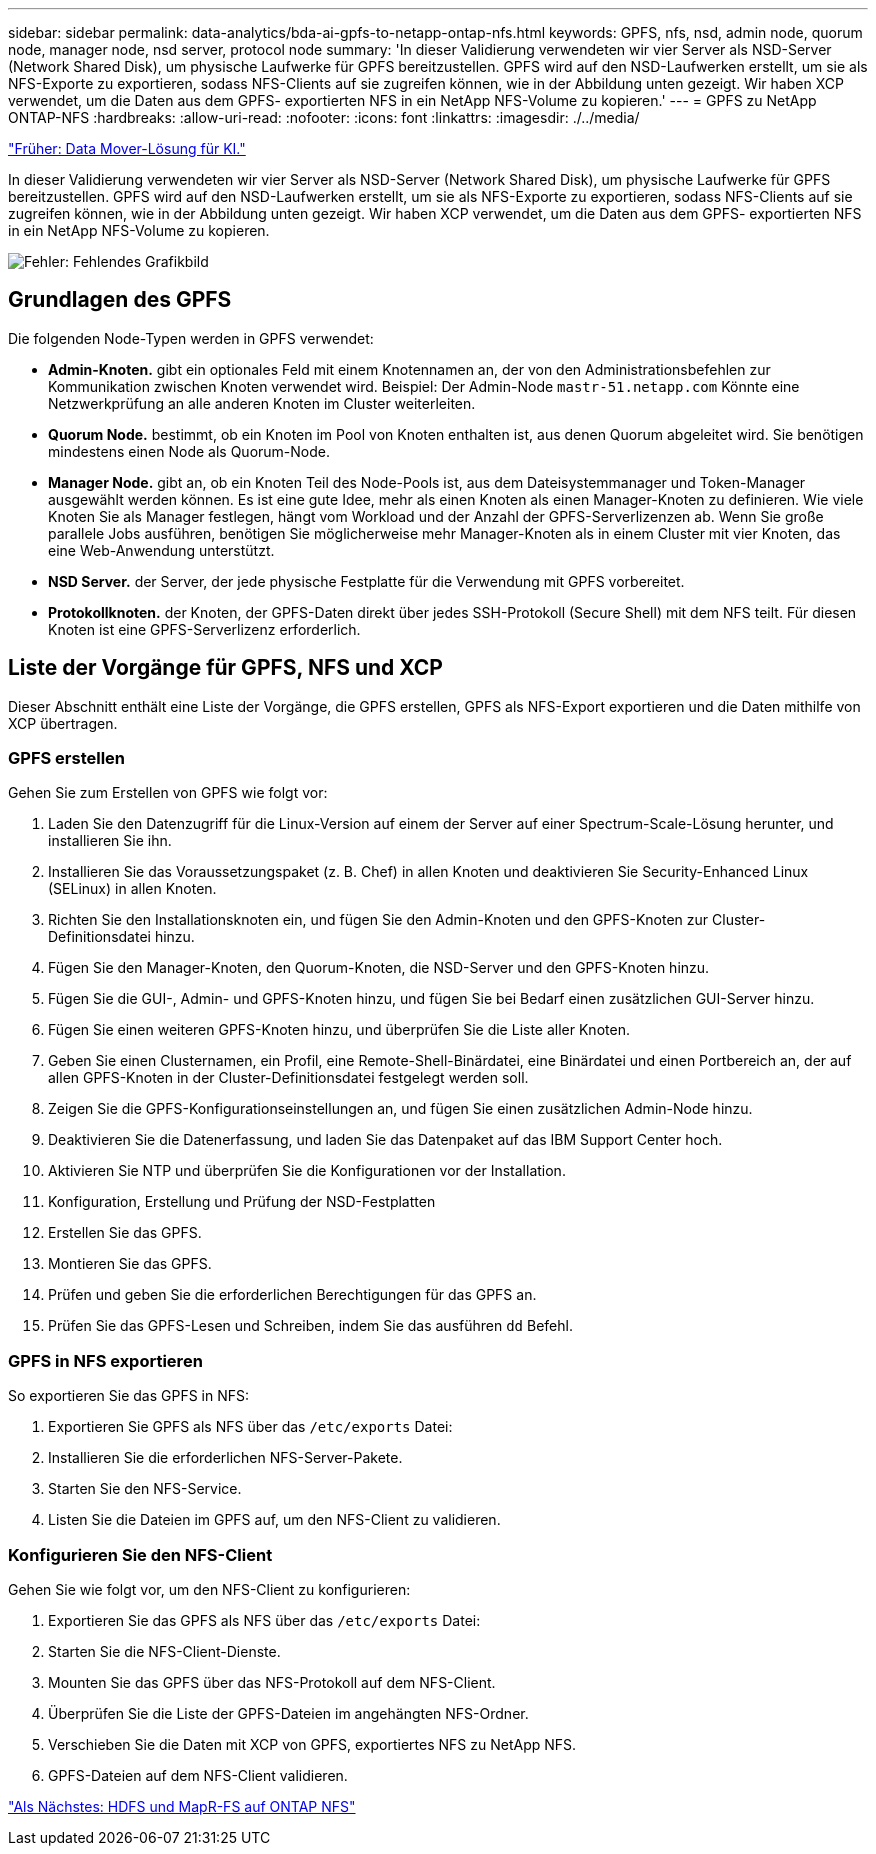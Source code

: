 ---
sidebar: sidebar 
permalink: data-analytics/bda-ai-gpfs-to-netapp-ontap-nfs.html 
keywords: GPFS, nfs, nsd, admin node, quorum node, manager node, nsd server, protocol node 
summary: 'In dieser Validierung verwendeten wir vier Server als NSD-Server (Network Shared Disk), um physische Laufwerke für GPFS bereitzustellen. GPFS wird auf den NSD-Laufwerken erstellt, um sie als NFS-Exporte zu exportieren, sodass NFS-Clients auf sie zugreifen können, wie in der Abbildung unten gezeigt. Wir haben XCP verwendet, um die Daten aus dem GPFS- exportierten NFS in ein NetApp NFS-Volume zu kopieren.' 
---
= GPFS zu NetApp ONTAP-NFS
:hardbreaks:
:allow-uri-read: 
:nofooter: 
:icons: font
:linkattrs: 
:imagesdir: ./../media/


link:bda-ai-data-mover-solution-for-ai.html["Früher: Data Mover-Lösung für KI."]

[role="lead"]
In dieser Validierung verwendeten wir vier Server als NSD-Server (Network Shared Disk), um physische Laufwerke für GPFS bereitzustellen. GPFS wird auf den NSD-Laufwerken erstellt, um sie als NFS-Exporte zu exportieren, sodass NFS-Clients auf sie zugreifen können, wie in der Abbildung unten gezeigt. Wir haben XCP verwendet, um die Daten aus dem GPFS- exportierten NFS in ein NetApp NFS-Volume zu kopieren.

image:bda-ai-image5.png["Fehler: Fehlendes Grafikbild"]



== Grundlagen des GPFS

Die folgenden Node-Typen werden in GPFS verwendet:

* *Admin-Knoten.* gibt ein optionales Feld mit einem Knotennamen an, der von den Administrationsbefehlen zur Kommunikation zwischen Knoten verwendet wird. Beispiel: Der Admin-Node `mastr-51.netapp.com` Könnte eine Netzwerkprüfung an alle anderen Knoten im Cluster weiterleiten.
* *Quorum Node.* bestimmt, ob ein Knoten im Pool von Knoten enthalten ist, aus denen Quorum abgeleitet wird. Sie benötigen mindestens einen Node als Quorum-Node.
* *Manager Node.* gibt an, ob ein Knoten Teil des Node-Pools ist, aus dem Dateisystemmanager und Token-Manager ausgewählt werden können. Es ist eine gute Idee, mehr als einen Knoten als einen Manager-Knoten zu definieren. Wie viele Knoten Sie als Manager festlegen, hängt vom Workload und der Anzahl der GPFS-Serverlizenzen ab. Wenn Sie große parallele Jobs ausführen, benötigen Sie möglicherweise mehr Manager-Knoten als in einem Cluster mit vier Knoten, das eine Web-Anwendung unterstützt.
* *NSD Server.* der Server, der jede physische Festplatte für die Verwendung mit GPFS vorbereitet.
* *Protokollknoten.* der Knoten, der GPFS-Daten direkt über jedes SSH-Protokoll (Secure Shell) mit dem NFS teilt. Für diesen Knoten ist eine GPFS-Serverlizenz erforderlich.




== Liste der Vorgänge für GPFS, NFS und XCP

Dieser Abschnitt enthält eine Liste der Vorgänge, die GPFS erstellen, GPFS als NFS-Export exportieren und die Daten mithilfe von XCP übertragen.



=== GPFS erstellen

Gehen Sie zum Erstellen von GPFS wie folgt vor:

. Laden Sie den Datenzugriff für die Linux-Version auf einem der Server auf einer Spectrum-Scale-Lösung herunter, und installieren Sie ihn.
. Installieren Sie das Voraussetzungspaket (z. B. Chef) in allen Knoten und deaktivieren Sie Security-Enhanced Linux (SELinux) in allen Knoten.
. Richten Sie den Installationsknoten ein, und fügen Sie den Admin-Knoten und den GPFS-Knoten zur Cluster-Definitionsdatei hinzu.
. Fügen Sie den Manager-Knoten, den Quorum-Knoten, die NSD-Server und den GPFS-Knoten hinzu.
. Fügen Sie die GUI-, Admin- und GPFS-Knoten hinzu, und fügen Sie bei Bedarf einen zusätzlichen GUI-Server hinzu.
. Fügen Sie einen weiteren GPFS-Knoten hinzu, und überprüfen Sie die Liste aller Knoten.
. Geben Sie einen Clusternamen, ein Profil, eine Remote-Shell-Binärdatei, eine Binärdatei und einen Portbereich an, der auf allen GPFS-Knoten in der Cluster-Definitionsdatei festgelegt werden soll.
. Zeigen Sie die GPFS-Konfigurationseinstellungen an, und fügen Sie einen zusätzlichen Admin-Node hinzu.
. Deaktivieren Sie die Datenerfassung, und laden Sie das Datenpaket auf das IBM Support Center hoch.
. Aktivieren Sie NTP und überprüfen Sie die Konfigurationen vor der Installation.
. Konfiguration, Erstellung und Prüfung der NSD-Festplatten
. Erstellen Sie das GPFS.
. Montieren Sie das GPFS.
. Prüfen und geben Sie die erforderlichen Berechtigungen für das GPFS an.
. Prüfen Sie das GPFS-Lesen und Schreiben, indem Sie das ausführen `dd` Befehl.




=== GPFS in NFS exportieren

So exportieren Sie das GPFS in NFS:

. Exportieren Sie GPFS als NFS über das `/etc/exports` Datei:
. Installieren Sie die erforderlichen NFS-Server-Pakete.
. Starten Sie den NFS-Service.
. Listen Sie die Dateien im GPFS auf, um den NFS-Client zu validieren.




=== Konfigurieren Sie den NFS-Client

Gehen Sie wie folgt vor, um den NFS-Client zu konfigurieren:

. Exportieren Sie das GPFS als NFS über das `/etc/exports` Datei:
. Starten Sie die NFS-Client-Dienste.
. Mounten Sie das GPFS über das NFS-Protokoll auf dem NFS-Client.
. Überprüfen Sie die Liste der GPFS-Dateien im angehängten NFS-Ordner.
. Verschieben Sie die Daten mit XCP von GPFS, exportiertes NFS zu NetApp NFS.
. GPFS-Dateien auf dem NFS-Client validieren.


link:bda-ai-hdfs-and-mapr-fs-to-ontap-nfs.html["Als Nächstes: HDFS und MapR-FS auf ONTAP NFS"]
